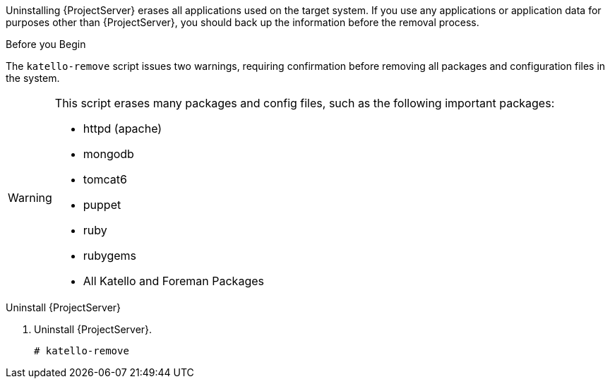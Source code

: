 [[uninstalling_satellite_and_capsule_servers]]

//= Uninstalling {ProjectServer}

Uninstalling {ProjectServer} erases all applications used on the target system. If you use any applications or application data for purposes other than {ProjectServer}, you should back up the information before the removal process.

.Before you Begin

The `katello-remove` script issues two warnings, requiring confirmation before removing all packages and configuration files in the system.

[WARNING]
====
This script erases many packages and config files, such as the following important packages:

  * httpd (apache)
  * mongodb
  * tomcat6
  * puppet
  * ruby
  * rubygems
  * All Katello and Foreman Packages
====

.Uninstall {ProjectServer}

. Uninstall {ProjectServer}.
+
[options="nowrap"]
----
# katello-remove
----
